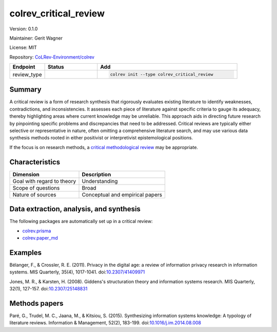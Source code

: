 .. |EXPERIMENTAL| image:: https://img.shields.io/badge/status-experimental-blue
   :height: 14pt
   :target: https://colrev-environment.github.io/colrev/dev_docs/dev_status.html
.. |MATURING| image:: https://img.shields.io/badge/status-maturing-yellowgreen
   :height: 14pt
   :target: https://colrev-environment.github.io/colrev/dev_docs/dev_status.html
.. |STABLE| image:: https://img.shields.io/badge/status-stable-brightgreen
   :height: 14pt
   :target: https://colrev-environment.github.io/colrev/dev_docs/dev_status.html
.. |VERSION| image:: /_static/svg/iconmonstr-product-10.svg
   :width: 15
   :alt: Version
.. |GIT_REPO| image:: /_static/svg/iconmonstr-code-fork-1.svg
   :width: 15
   :alt: Git repository
.. |LICENSE| image:: /_static/svg/iconmonstr-copyright-2.svg
   :width: 15
   :alt: Licencse
.. |MAINTAINER| image:: /_static/svg/iconmonstr-user-29.svg
   :width: 20
   :alt: Maintainer
.. |DOCUMENTATION| image:: /_static/svg/iconmonstr-book-17.svg
   :width: 15
   :alt: Documentation
colrev_critical_review
======================

|VERSION| Version: 0.1.0

|MAINTAINER| Maintainer: Gerit Wagner

|LICENSE| License: MIT

|GIT_REPO| Repository: `CoLRev-Environment/colrev <https://github.com/CoLRev-Environment/colrev/tree/main/colrev/packages/critical_review>`_

.. list-table::
   :header-rows: 1
   :widths: 20 30 80

   * - Endpoint
     - Status
     - Add
   * - review_type
     - |STABLE|
     - .. code-block::


         colrev init --type colrev_critical_review


Summary
-------

A critical review is a form of research synthesis that rigorously evaluates existing literature to identify weaknesses, contradictions, and inconsistencies. It assesses each piece of literature against specific criteria to gauge its adequacy, thereby highlighting areas where current knowledge may be unreliable. This approach aids in directing future research by pinpointing specific problems and discrepancies that need to be addressed. Critical reviews are typically either selective or representative in nature, often omitting a comprehensive literature search, and may use various data synthesis methods rooted in either positivist or interpretivist epistemological positions.

If the focus is on research methods, a `critical methodological review <colrev.methodological_review.html>`_ may be appropriate.

Characteristics
---------------

.. list-table::
   :align: left
   :header-rows: 1

   * - Dimension
     - Description
   * - Goal with regard to theory
     - Understanding
   * - Scope of questions
     - Broad
   * - Nature of sources
     - Conceptual and  empirical papers


Data extraction, analysis, and synthesis
----------------------------------------

The following packages are automatically set up in a critical review:


* `colrev.prisma <colrev.prisma.html>`_
* `colrev.paper_md <colrev.paper_md.html>`_

Examples
--------

Bélanger, F., & Crossler, R. E. (2011). Privacy in the digital age: a review of information privacy research in information systems. MIS Quarterly, 35(4), 1017-1041. doi:\ `10.2307/41409971 <https://doi.org/10.2307/41409971>`_

Jones, M. R., & Karsten, H. (2008). Giddens's structuration theory and information systems research. MIS Quarterly, 32(1), 127-157. doi:\ `10.2307/25148831 <https://doi.org/10.2307/25148831>`_

Methods papers
--------------

Paré, G., Trudel, M. C., Jaana, M., & Kitsiou, S. (2015). Synthesizing information systems knowledge: A typology of literature reviews. Information & Management, 52(2), 183-199. doi:\ `10.1016/j.im.2014.08.008 <https://doi.org/10.1016/j.im.2014.08.008>`_
